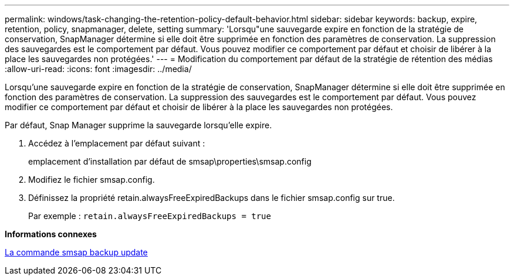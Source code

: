 ---
permalink: windows/task-changing-the-retention-policy-default-behavior.html 
sidebar: sidebar 
keywords: backup, expire, retention, policy, snapmanager, delete, setting 
summary: 'Lorsqu"une sauvegarde expire en fonction de la stratégie de conservation, SnapManager détermine si elle doit être supprimée en fonction des paramètres de conservation. La suppression des sauvegardes est le comportement par défaut. Vous pouvez modifier ce comportement par défaut et choisir de libérer à la place les sauvegardes non protégées.' 
---
= Modification du comportement par défaut de la stratégie de rétention des médias
:allow-uri-read: 
:icons: font
:imagesdir: ../media/


[role="lead"]
Lorsqu'une sauvegarde expire en fonction de la stratégie de conservation, SnapManager détermine si elle doit être supprimée en fonction des paramètres de conservation. La suppression des sauvegardes est le comportement par défaut. Vous pouvez modifier ce comportement par défaut et choisir de libérer à la place les sauvegardes non protégées.

Par défaut, Snap Manager supprime la sauvegarde lorsqu'elle expire.

. Accédez à l'emplacement par défaut suivant :
+
emplacement d'installation par défaut de smsap\properties\smsap.config

. Modifiez le fichier smsap.config.
. Définissez la propriété retain.alwaysFreeExpiredBackups dans le fichier smsap.config sur true.
+
Par exemple : `retain.alwaysFreeExpiredBackups = true`



*Informations connexes*

xref:reference-the-smosmsapbackup-update-command.adoc[La commande smsap backup update]

